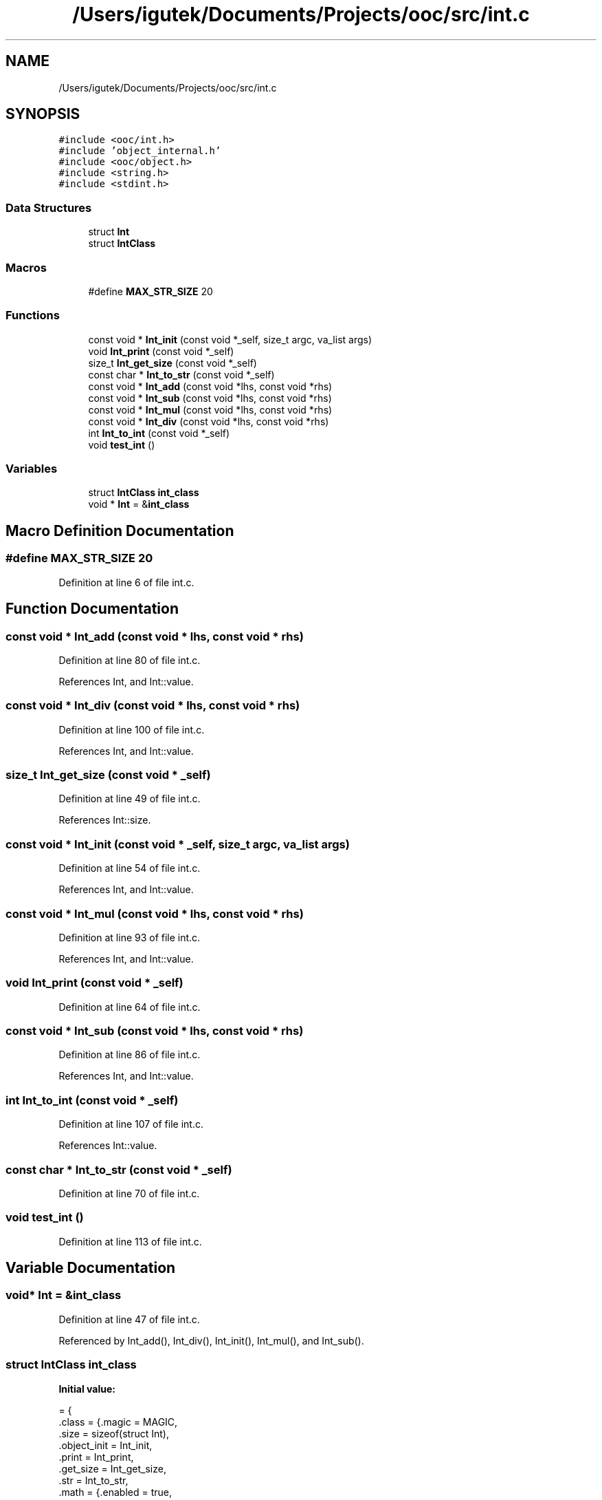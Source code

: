 .TH "/Users/igutek/Documents/Projects/ooc/src/int.c" 3 "Sat Sep 28 2019" "Object-Oriented-C" \" -*- nroff -*-
.ad l
.nh
.SH NAME
/Users/igutek/Documents/Projects/ooc/src/int.c
.SH SYNOPSIS
.br
.PP
\fC#include <ooc/int\&.h>\fP
.br
\fC#include 'object_internal\&.h'\fP
.br
\fC#include <ooc/object\&.h>\fP
.br
\fC#include <string\&.h>\fP
.br
\fC#include <stdint\&.h>\fP
.br

.SS "Data Structures"

.in +1c
.ti -1c
.RI "struct \fBInt\fP"
.br
.ti -1c
.RI "struct \fBIntClass\fP"
.br
.in -1c
.SS "Macros"

.in +1c
.ti -1c
.RI "#define \fBMAX_STR_SIZE\fP   20"
.br
.in -1c
.SS "Functions"

.in +1c
.ti -1c
.RI "const void * \fBInt_init\fP (const void *_self, size_t argc, va_list args)"
.br
.ti -1c
.RI "void \fBInt_print\fP (const void *_self)"
.br
.ti -1c
.RI "size_t \fBInt_get_size\fP (const void *_self)"
.br
.ti -1c
.RI "const char * \fBInt_to_str\fP (const void *_self)"
.br
.ti -1c
.RI "const void * \fBInt_add\fP (const void *lhs, const void *rhs)"
.br
.ti -1c
.RI "const void * \fBInt_sub\fP (const void *lhs, const void *rhs)"
.br
.ti -1c
.RI "const void * \fBInt_mul\fP (const void *lhs, const void *rhs)"
.br
.ti -1c
.RI "const void * \fBInt_div\fP (const void *lhs, const void *rhs)"
.br
.ti -1c
.RI "int \fBInt_to_int\fP (const void *_self)"
.br
.ti -1c
.RI "void \fBtest_int\fP ()"
.br
.in -1c
.SS "Variables"

.in +1c
.ti -1c
.RI "struct \fBIntClass\fP \fBint_class\fP"
.br
.ti -1c
.RI "void * \fBInt\fP = &\fBint_class\fP"
.br
.in -1c
.SH "Macro Definition Documentation"
.PP 
.SS "#define MAX_STR_SIZE   20"

.PP
Definition at line 6 of file int\&.c\&.
.SH "Function Documentation"
.PP 
.SS "const void * Int_add (const void * lhs, const void * rhs)"

.PP
Definition at line 80 of file int\&.c\&.
.PP
References Int, and Int::value\&.
.SS "const void * Int_div (const void * lhs, const void * rhs)"

.PP
Definition at line 100 of file int\&.c\&.
.PP
References Int, and Int::value\&.
.SS "size_t Int_get_size (const void * _self)"

.PP
Definition at line 49 of file int\&.c\&.
.PP
References Int::size\&.
.SS "const void * Int_init (const void * _self, size_t argc, va_list args)"

.PP
Definition at line 54 of file int\&.c\&.
.PP
References Int, and Int::value\&.
.SS "const void * Int_mul (const void * lhs, const void * rhs)"

.PP
Definition at line 93 of file int\&.c\&.
.PP
References Int, and Int::value\&.
.SS "void Int_print (const void * _self)"

.PP
Definition at line 64 of file int\&.c\&.
.SS "const void * Int_sub (const void * lhs, const void * rhs)"

.PP
Definition at line 86 of file int\&.c\&.
.PP
References Int, and Int::value\&.
.SS "int Int_to_int (const void * _self)"

.PP
Definition at line 107 of file int\&.c\&.
.PP
References Int::value\&.
.SS "const char * Int_to_str (const void * _self)"

.PP
Definition at line 70 of file int\&.c\&.
.SS "void test_int ()"

.PP
Definition at line 113 of file int\&.c\&.
.SH "Variable Documentation"
.PP 
.SS "void* \fBInt\fP = &\fBint_class\fP"

.PP
Definition at line 47 of file int\&.c\&.
.PP
Referenced by Int_add(), Int_div(), Int_init(), Int_mul(), and Int_sub()\&.
.SS "struct \fBIntClass\fP int_class"
\fBInitial value:\fP
.PP
.nf
= {
        \&.class = {\&.magic = MAGIC,
                \&.size = sizeof(struct Int),
                \&.object_init = Int_init,
                \&.print = Int_print,
                \&.get_size = Int_get_size,
                \&.str = Int_to_str,
                \&.math  =  {\&.enabled = true,
                        \&.add = Int_add,
                        \&.sub = Int_sub,
                        \&.mul = Int_mul,
                        \&.div = Int_div,
                        \&.to_int = Int_to_int
                }
        }

}
.fi
.PP
Definition at line 29 of file int\&.c\&.
.SH "Author"
.PP 
Generated automatically by Doxygen for Object-Oriented-C from the source code\&.
